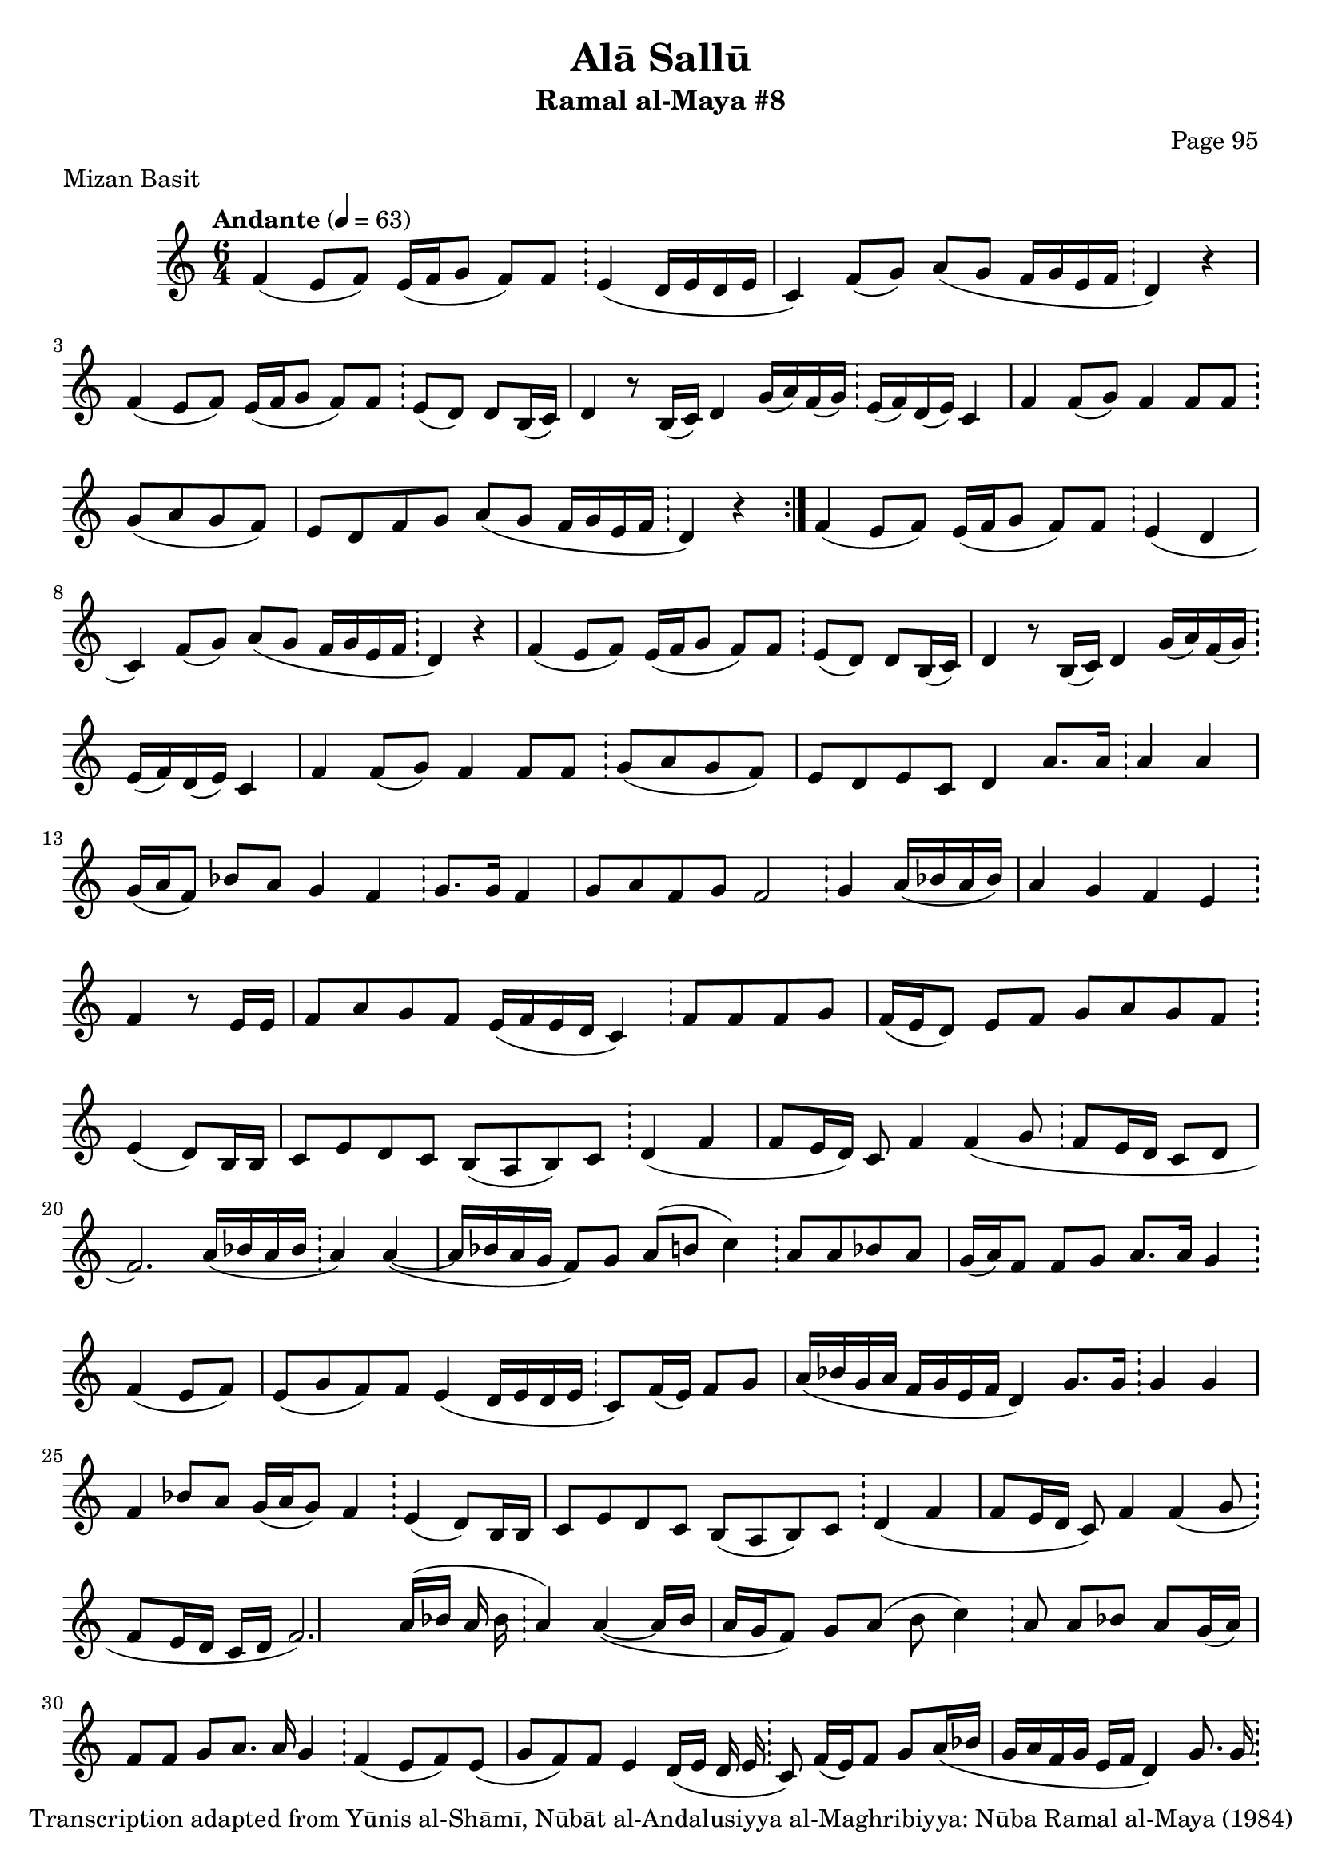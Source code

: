 \version "2.18.2"

\header {
	title = "Alā Sallū"
	subtitle = "Ramal al-Maya #8"
	composer = "Page 95"
	meter = "Mizan Basit"
	copyright = "Transcription adapted from Yūnis al-Shāmī, Nūbāt al-Andalusiyya al-Maghribiyya: Nūba Ramal al-Maya (1984)"
	tagline = ""
}

% VARIABLES

db = \bar "!"
dc = \markup { \right-align { \italic { "D.C. al Fine" } } }
ds = \markup { \right-align { \italic { "D.S. al Fine" } } }
dsalcoda = \markup { \right-align { \italic { "D.S. al Coda" } } }
dcalcoda = \markup { \right-align { \italic { "D.C. al Coda" } } }
fine = \markup { \italic { "Fine" } }
incomplete = \markup { \right-align "Incomplete: missing pages in scan. Following number is likely also missing" }
continue = \markup { \center-align "Continue..." }
segno = \markup { \musicglyph #"scripts.segno" }
coda = \markup { \musicglyph #"scripts.coda" }
error = \markup { { "Wrong number of beats in score" } }
repeaterror = \markup { { "Score appears to be missing repeat" } }
accidentalerror = \markup { { "Unclear accidentals" } }

\score {
	\relative d' {
		\clef "treble"
		\key c \major
		\time #'(2 2 2) 6/4
		\tempo "Andante" 4 = 63

		\repeat volta 2 {
			f4( e8 f) e16( f g8 f8) f \db e4( d16 e d e |
			c4) f8( g) a( g f16 g e f \db d4) r |
			f4( e8 f) e16( f g8 f) f \db e( d) d b16( c) |
			d4 r8 b16( c) d4 g16( a) f( g) \db e( f) d( e) c4 |
			f4 f8( g) f4 f8 f \db g( a g f) |
			e d f g a( g f16 g e f \db d4) r
		}

		f4( e8 f) e16( f g8 f) f \db e4( d |
		c) f8( g) a( g f16 g e f \db d4) r |
		f4( e8 f) e16( f g8 f) f \db e( d) d b16( c) |
		d4 r8 b16( c) d4 g16( a) f( g) \db e( f) d( e) c4 |
		f4 f8( g) f4 f8 f \db g( a g f) |
		e d e c d4 a'8. a16 \db a4 a |
		g16( a f8) bes a g4 f \db g8. g16 f4 |
		g8 a f g f2 \db g4 a16( bes a bes) |
		a4 g f e \db f r8 e16 e |
		f8 a g f e16( f e d c4) \db f8 f f g |
		f16( e d8) e f g a g f \db e4( d8) b16 b |
		c8 e d c b( a b) c \db d4( f |
		f8 e16 d) c8 f4 f( g8 \db f e16 d c8 d |
		f2.) a16( bes a bes \db a4) a~( |
		a16 bes a g f8) g a( b c4) \db a8 a bes a |
		g16( a) f8 f g a8. a16 g4 \db f( e8 f) |
		e8( g f) f e4( d16 e d e \db c8) f16( e) f8 g |
		a16( bes g a f g e f d4) g8. g16 \db g4 g |
		f bes8 a g16( a g8) f4 \db e4( d8) b16 b |
		c8 e d c b( a b) c \db d4( f |
		f8 e16 d c8) f4 f( g8 \db f e16 d c d |
		f2.) a16( bes a bes \db a4) a~( |
		a16 bes a g f8) g a( b c4) \db a8 a bes a |
		g16( a) f8 f g a8. a16 g4 \db f4( e8 f) |
		e( g f) f e4 d16( e d e \db c8) f16( e) f8 g |
		a16( bes g a f g e f d4) g8. g16 \db g4 g |
		f bes8 a g16( a g8) f4 \db e4( d) |
		c8( b c) d d2 \db b16( c b) a g4 |
		b c16( b c8) d4 e16( d e8) \db f4 g |
		d8( e f) a g( f16 e d8) e \db f8 e f g |
		f16( e) d8 e16( d) c8 d( e16 f g4 \db d4^\dc_\fine) r \bar "|."

	}

	\layout {}
	\midi {}
}
